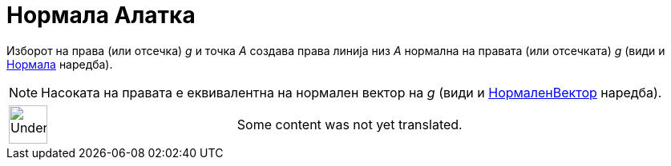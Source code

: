 = Нормала Алатка
:page-en: tools/Perpendicular_Line
ifdef::env-github[:imagesdir: /mk/modules/ROOT/assets/images]

Изборот на права (или отсечка) _g_ и точка _A_ создава права линија низ _A_ нормална на правата (или отсечката) _g_
(види и xref:/commands/Нормала.adoc[Нормала] наредба).

[NOTE]
====

Насоката на правата е еквивалентна на нормален вектор на _g_ (види и xref:/commands/НормаленВектор.adoc[НормаленВектор]
наредба).

====

[width="100%",cols="50%,50%",]
|===
a|
image:48px-UnderConstruction.png[UnderConstruction.png,width=48,height=48]

|Some content was not yet translated.
|===
